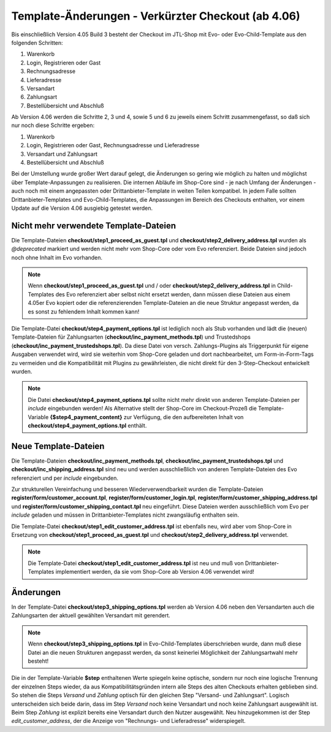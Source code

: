 Template-Änderungen - Verkürzter Checkout (ab 4.06)
===================================================

Bis einschließlich Version 4.05 Build 3 besteht der Checkout im JTL-Shop mit Evo- oder Evo-Child-Template aus den folgenden Schritten:

1. Warenkorb
2. Login, Registrieren oder Gast
3. Rechnungsadresse
4. Lieferadresse
5. Versandart
6. Zahlungsart
7. Bestellübersicht und Abschluß

Ab Version 4.06 werden die Schritte 2, 3 und 4, sowie 5 und 6 zu jeweils einem Schritt zusammengefasst, so daß sich nur noch diese Schritte ergeben:

1. Warenkorb
2. Login, Registrieren oder Gast, Rechnungsadresse und Lieferadresse
3. Versandart und Zahlungsart
4. Bestellübersicht und Abschluß

Bei der Umstellung wurde großer Wert darauf gelegt, die Änderungen so gering wie möglich zu halten und möglichst über Template-Anpassungen zu realisieren.
Die internen Abläufe im Shop-Core sind - je nach Umfang der Änderungen - auch noch mit einem angepassten oder Drittanbieter-Template in weiten Teilen kompatibel.
In jedem Falle sollten Drittanbieter-Templates und Evo-Child-Templates, die Anpassungen im Bereich des Checkouts enthalten, vor einem Update auf die Version 4.06
ausgiebig getestet werden.

.. _outdatedTemplateFiles:

**************************************
Nicht mehr verwendete Template-Dateien
**************************************

Die Template-Dateien **checkout/step1_proceed_as_guest.tpl** und **checkout/step2_delivery_address.tpl** wurden als `@deprecated` markiert und werden nicht mehr
vom Shop-Core oder vom Evo referenziert. Beide Dateien sind jedoch noch ohne Inhalt im Evo vorhanden.

.. note::
    Wenn **checkout/step1_proceed_as_guest.tpl** und / oder **checkout/step2_delivery_address.tpl** in Child-Templates des Evo referenziert aber selbst nicht ersetzt werden,
    dann müssen diese Dateien aus einem 4.05er Evo kopiert oder die referenzierenden Template-Dateien an die neue Struktur angepasst werden, da es sonst zu fehlendem Inhalt kommen kann!

Die Template-Datei **checkout/step4_payment_options.tpl** ist lediglich noch als Stub vorhanden und lädt die (neuen) Template-Dateien für Zahlungsarten (**checkout/inc_payment_methods.tpl**)
und Trustedshops (**checkout/inc_payment_trustedshops.tpl**).
Da diese Datei von versch. Zahlungs-Plugins als Triggerpunkt für eigene Ausgaben verwendet wird, wird sie weiterhin vom Shop-Core geladen und dort nachbearbeitet,
um Form-in-Form-Tags zu vermeiden und die Kompatibilität mit Plugins zu gewährleisten, die nicht direkt für den 3-Step-Checkout entwickelt wurden.

.. note::
    Die Datei **checkout/step4_payment_options.tpl** sollte nicht mehr direkt von anderen Template-Dateien per `include` eingebunden werden!
    Als Alternative stellt der Shop-Core im Checkout-Prozeß die Template-Variable **{$step4_payment_content}** zur Verfügung,
    die den aufbereiteten Inhalt von **checkout/step4_payment_options.tpl** enthält.

.. _newTemplateFiles:

*********************
Neue Template-Dateien
*********************

Die Template-Dateien **checkout/inc_payment_methods.tpl**, **checkout/inc_payment_trustedshops.tpl** und **checkout/inc_shipping_address.tpl**
sind neu und werden ausschließlich von anderen Template-Dateien des Evo referenziert und per `include` eingebunden.

Zur strukturellen Vereinfachung und besseren Wiederverwendbarkeit wurden die Template-Dateien **register/form/customer_account.tpl**, **register/form/customer_login.tpl**,
**register/form/customer_shipping_address.tpl** und **register/form/customer_shipping_contact.tpl** neu eingeführt. Diese Dateien werden ausschließlich vom Evo per `include` geladen und
müssen in Drittanbieter-Templates nicht zwangsläufig enthalten sein.

Die Template-Datei **checkout/step1_edit_customer_address.tpl** ist ebenfalls neu, wird aber vom Shop-Core in Ersetzung von **checkout/step1_proceed_as_guest.tpl**
und **checkout/step2_delivery_address.tpl** verwendet.

.. note::
    Die Template-Datei **checkout/step1_edit_customer_address.tpl** ist neu und muß von Drittanbieter-Templates implementiert werden, da sie vom Shop-Core ab
    Version 4.06 verwendet wird!

**********
Änderungen
**********

In der Template-Datei **checkout/step3_shipping_options.tpl** werden ab Version 4.06 neben den Versandarten auch die Zahlungsarten der aktuell gewählten Versandart mit gerendert.

.. note::
    Wenn **checkout/step3_shipping_options.tpl** in Evo-Child-Templates überschrieben wurde,
    dann muß diese Datei an die neuen Strukturen angepasst werden, da sonst keinerlei Möglichkeit der Zahlungsartwahl mehr besteht!

Die in der Template-Variable **$step** enthaltenen Werte spiegeln keine optische, sondern nur noch eine logische Trennung
der einzelnen Steps wieder, da aus Kompatibilitätsgründen intern alle Steps des alten Checkouts erhalten geblieben sind. So stehen die Steps `Versand`
und `Zahlung` optisch für den gleichen Step "Versand- und Zahlungsart". Logisch unterscheiden sich beide darin, dass im Step `Versand` noch
keine Versandart und noch keine Zahlungsart ausgewählt ist. Beim Step `Zahlung` ist explizit bereits eine Versandart durch den Nutzer ausgewählt.
Neu hinzugekommen ist der Step `edit_customer_address`, der die Anzeige von "Rechnungs- und Lieferadresse" widerspiegelt.
